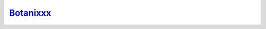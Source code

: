 ==========
Botanixxx_
==========

.. image:: https://raw.githubusercontent.com/blackforestbotanics/botanixxx/master/logo_translucent_25.jpg

.. _Botanixxx: https://github.com/blackforestbotanics/botanixxx
